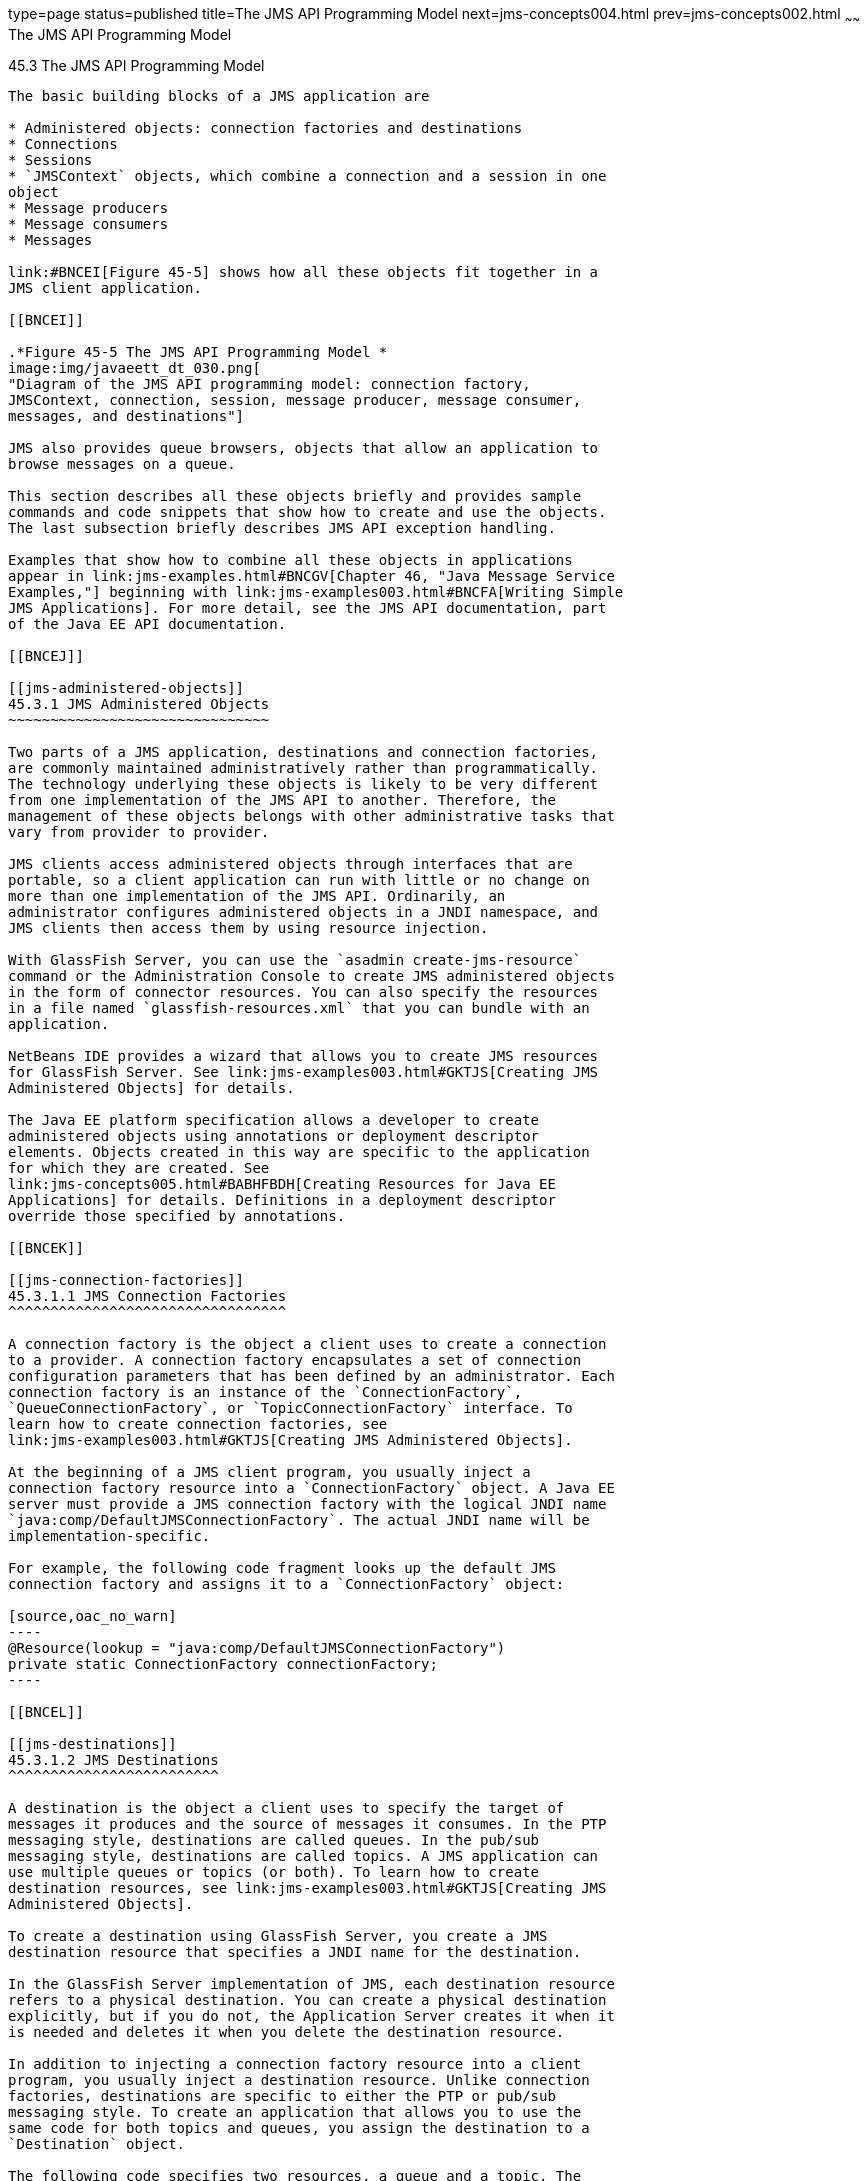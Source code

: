 type=page
status=published
title=The JMS API Programming Model
next=jms-concepts004.html
prev=jms-concepts002.html
~~~~~~
The JMS API Programming Model
=============================

[[BNCEH]]

[[the-jms-api-programming-model]]
45.3 The JMS API Programming Model
----------------------------------

The basic building blocks of a JMS application are

* Administered objects: connection factories and destinations
* Connections
* Sessions
* `JMSContext` objects, which combine a connection and a session in one
object
* Message producers
* Message consumers
* Messages

link:#BNCEI[Figure 45-5] shows how all these objects fit together in a
JMS client application.

[[BNCEI]]

.*Figure 45-5 The JMS API Programming Model *
image:img/javaeett_dt_030.png[
"Diagram of the JMS API programming model: connection factory,
JMSContext, connection, session, message producer, message consumer,
messages, and destinations"]

JMS also provides queue browsers, objects that allow an application to
browse messages on a queue.

This section describes all these objects briefly and provides sample
commands and code snippets that show how to create and use the objects.
The last subsection briefly describes JMS API exception handling.

Examples that show how to combine all these objects in applications
appear in link:jms-examples.html#BNCGV[Chapter 46, "Java Message Service
Examples,"] beginning with link:jms-examples003.html#BNCFA[Writing Simple
JMS Applications]. For more detail, see the JMS API documentation, part
of the Java EE API documentation.

[[BNCEJ]]

[[jms-administered-objects]]
45.3.1 JMS Administered Objects
~~~~~~~~~~~~~~~~~~~~~~~~~~~~~~~

Two parts of a JMS application, destinations and connection factories,
are commonly maintained administratively rather than programmatically.
The technology underlying these objects is likely to be very different
from one implementation of the JMS API to another. Therefore, the
management of these objects belongs with other administrative tasks that
vary from provider to provider.

JMS clients access administered objects through interfaces that are
portable, so a client application can run with little or no change on
more than one implementation of the JMS API. Ordinarily, an
administrator configures administered objects in a JNDI namespace, and
JMS clients then access them by using resource injection.

With GlassFish Server, you can use the `asadmin create-jms-resource`
command or the Administration Console to create JMS administered objects
in the form of connector resources. You can also specify the resources
in a file named `glassfish-resources.xml` that you can bundle with an
application.

NetBeans IDE provides a wizard that allows you to create JMS resources
for GlassFish Server. See link:jms-examples003.html#GKTJS[Creating JMS
Administered Objects] for details.

The Java EE platform specification allows a developer to create
administered objects using annotations or deployment descriptor
elements. Objects created in this way are specific to the application
for which they are created. See
link:jms-concepts005.html#BABHFBDH[Creating Resources for Java EE
Applications] for details. Definitions in a deployment descriptor
override those specified by annotations.

[[BNCEK]]

[[jms-connection-factories]]
45.3.1.1 JMS Connection Factories
^^^^^^^^^^^^^^^^^^^^^^^^^^^^^^^^^

A connection factory is the object a client uses to create a connection
to a provider. A connection factory encapsulates a set of connection
configuration parameters that has been defined by an administrator. Each
connection factory is an instance of the `ConnectionFactory`,
`QueueConnectionFactory`, or `TopicConnectionFactory` interface. To
learn how to create connection factories, see
link:jms-examples003.html#GKTJS[Creating JMS Administered Objects].

At the beginning of a JMS client program, you usually inject a
connection factory resource into a `ConnectionFactory` object. A Java EE
server must provide a JMS connection factory with the logical JNDI name
`java:comp/DefaultJMSConnectionFactory`. The actual JNDI name will be
implementation-specific.

For example, the following code fragment looks up the default JMS
connection factory and assigns it to a `ConnectionFactory` object:

[source,oac_no_warn]
----
@Resource(lookup = "java:comp/DefaultJMSConnectionFactory")
private static ConnectionFactory connectionFactory;
----

[[BNCEL]]

[[jms-destinations]]
45.3.1.2 JMS Destinations
^^^^^^^^^^^^^^^^^^^^^^^^^

A destination is the object a client uses to specify the target of
messages it produces and the source of messages it consumes. In the PTP
messaging style, destinations are called queues. In the pub/sub
messaging style, destinations are called topics. A JMS application can
use multiple queues or topics (or both). To learn how to create
destination resources, see link:jms-examples003.html#GKTJS[Creating JMS
Administered Objects].

To create a destination using GlassFish Server, you create a JMS
destination resource that specifies a JNDI name for the destination.

In the GlassFish Server implementation of JMS, each destination resource
refers to a physical destination. You can create a physical destination
explicitly, but if you do not, the Application Server creates it when it
is needed and deletes it when you delete the destination resource.

In addition to injecting a connection factory resource into a client
program, you usually inject a destination resource. Unlike connection
factories, destinations are specific to either the PTP or pub/sub
messaging style. To create an application that allows you to use the
same code for both topics and queues, you assign the destination to a
`Destination` object.

The following code specifies two resources, a queue and a topic. The
resource names are mapped to destination resources created in the JNDI
namespace:

[source,oac_no_warn]
----
@Resource(lookup = "jms/MyQueue")
private static Queue queue;

@Resource(lookup = "jms/MyTopic")
private static Topic topic;
----

In a Java EE application, JMS administered objects are normally placed
in the `jms` naming subcontext.

With the common interfaces, you can mix or match connection factories
and destinations. That is, in addition to using the `ConnectionFactory`
interface, you can inject a `QueueConnectionFactory` resource and use it
with a `Topic`, and you can inject a `TopicConnectionFactory` resource
and use it with a `Queue`. The behavior of the application will depend
on the kind of destination you use and not on the kind of connection
factory you use.

[[BNCEM]]

[[connections]]
45.3.2 Connections
~~~~~~~~~~~~~~~~~~

A connection encapsulates a virtual connection with a JMS provider. For
example, a connection could represent an open TCP/IP socket between a
client and a provider service daemon. You use a connection to create one
or more sessions.


[width="100%",cols="100%",]
|=======================================================================
a|
Note:

In the Java EE platform, the ability to create multiple sessions from a
single connection is limited to application clients. In web and
enterprise bean components, a connection can create no more than one
session.

|=======================================================================


You normally create a connection by creating a `JMSContext` object. See
link:#BABGDFEA[JMSContext Objects] for details.

[[BNCEN]]

[[sessions]]
45.3.3 Sessions
~~~~~~~~~~~~~~~

A session is a single-threaded context for producing and consuming
messages.

You normally create a session (as well as a connection) by creating a
`JMSContext` object. See link:#BABGDFEA[JMSContext Objects] for details.
You use sessions to create message producers, message consumers,
messages, queue browsers, and temporary destinations.

Sessions serialize the execution of message listeners; for details, see
link:#BNCEQ[JMS Message Listeners].

A session provides a transactional context with which to group a set of
sends and receives into an atomic unit of work. For details, see
link:jms-concepts004.html#BNCGH[Using JMS Local Transactions].

[[BABGDFEA]]

[[jmscontext-objects]]
45.3.4 JMSContext Objects
~~~~~~~~~~~~~~~~~~~~~~~~~

A `JMSContext` object combines a connection and a session in a single
object. That is, it provides both an active connection to a JMS provider
and a single-threaded context for sending and receiving messages.

You use the `JMSContext` to create the following objects:

* Message producers
* Message consumers
* Messages
* Queue browsers
* Temporary queues and topics (see
link:jms-concepts004.html#BNCGB[Creating Temporary Destinations])

You can create a `JMSContext` in a `try`-with-resources block.

To create a `JMSContext`, call the `createContext` method on the
connection factory:

[source,oac_no_warn]
----
JMSContext context = connectionFactory.createContext();
----

When called with no arguments from an application client or a Java SE
client, or from the Java EE web or EJB container when there is no active
JTA transaction in progress, the `createContext` method creates a
non-transacted session with an acknowledgment mode of
`JMSContext.AUTO_ACKNOWLEDGE`. When called with no arguments from the
web or EJB container when there is an active JTA transaction in
progress, the `createContext` method creates a transacted session. For
information about the way JMS transactions work in Java EE applications,
see link:jms-concepts005.html#BNCGL[Using the JMS API in Java EE
Applications].

From an application client or a Java SE client, you can also call the
`createContext` method with the argument `JMSContext.SESSION_TRANSACTED`
to create a transacted session:

[source,oac_no_warn]
----
JMSContext context = 
        connectionFactory.createContext(JMSContext.SESSION_TRANSACTED);
----

The session uses local transactions; see
link:jms-concepts004.html#BNCGH[Using JMS Local Transactions] for
details.

Alternatively, you can specify a non-default acknowledgment mode; see
link:jms-concepts004.html#BNCFW[Controlling Message Acknowledgment] for
more information.

When you use a `JMSContext`, message delivery normally begins as soon as
you create a consumer. See link:#BNCEP[JMS Message Consumers] for more
information.

If you create a `JMSContext` in a `try`-with-resources block, you do not
need to close it explicitly. It will be closed when the `try` block
comes to an end. Make sure that your application completes all its JMS
activity within the `try`-with-resources block. If you do not use a
`try`-with-resources block, you must call the `close` method on the
`JMSContext` to close the connection when the application has finished
its work.

[[BNCEO]]

[[jms-message-producers]]
45.3.5 JMS Message Producers
~~~~~~~~~~~~~~~~~~~~~~~~~~~~

A message producer is an object that is created by a `JMSContext` or a
session and used for sending messages to a destination. A message
producer created by a `JMSContext` implements the `JMSProducer`
interface. You could create it this way:

[source,oac_no_warn]
----
try (JMSContext context = connectionFactory.createContext();) {
    JMSProducer producer = context.createProducer();
    ...
----

However, a `JMSProducer` is a lightweight object that does not consume
significant resources. For this reason, you do not need to save the
`JMSProducer` in a variable; you can create a new one each time you send
a message. You send messages to a specific destination by using the
`send` method. For example:

[source,oac_no_warn]
----
context.createProducer().send(dest, message);
----

You can create the message in a variable before sending it, as shown
here, or you can create it within the `send` call. See link:#BNCES[JMS
Messages] for more information.

[[BNCEP]]

[[jms-message-consumers]]
45.3.6 JMS Message Consumers
~~~~~~~~~~~~~~~~~~~~~~~~~~~~

A message consumer is an object that is created by a `JMSContext` or a
session and used for receiving messages sent to a destination. A message
producer created by a `JMSContext` implements the `JMSConsumer`
interface. The simplest way to create a message consumer is to use the
`JMSContext.createConsumer` method:

[source,oac_no_warn]
----
try (JMSContext context = connectionFactory.createContext();) {
    JMSConsumer consumer = context.createConsumer(dest);
    ...
----

A message consumer allows a JMS client to register interest in a
destination with a JMS provider. The JMS provider manages the delivery
of messages from a destination to the registered consumers of the
destination.

When you use a `JMSContext` to create a message consumer, message
delivery begins as soon as you have created the consumer. You can
disable this behavior by calling `setAutoStart(false)` when you create
the `JMSContext` and then calling the `start` method explicitly to start
message delivery. If you want to stop message delivery temporarily
without closing the connection, you can call the `stop` method; to
restart message delivery, call `start`.

You use the `receive` method to consume a message synchronously. You can
use this method at any time after you create the consumer.

If you specify no arguments or an argument of `0`, the method blocks
indefinitely until a message arrives:

[source,oac_no_warn]
----
Message m = consumer.receive();
Message m = consumer.receive(0);
----

For a simple client, this may not matter. But if it is possible that a
message might not be available, use a synchronous receive with a
timeout: Call the `receive` method with a timeout argument greater than
`0`. One second is a recommended timeout value:

[source,oac_no_warn]
----
Message m = consumer.receive(1000); // time out after a second
----

To enable asynchronous message delivery from an application client or a
Java SE client, you use a message listener, as described in the next
section.

You can use the `JMSContext.createDurableConsumer` method to create a
durable topic subscription. This method is valid only if you are using a
topic. For details, see link:#BNCGD[Creating Durable Subscriptions]. For
topics, you can also create shared consumers; see
link:#BABJCIGJ[Creating Shared Subscriptions].

[[BNCEQ]]

[[jms-message-listeners]]
45.3.6.1 JMS Message Listeners
^^^^^^^^^^^^^^^^^^^^^^^^^^^^^^

A message listener is an object that acts as an asynchronous event
handler for messages. This object implements the `MessageListener`
interface, which contains one method, `onMessage`. In the `onMessage`
method, you define the actions to be taken when a message arrives.

From an application client or a Java SE client, you register the message
listener with a specific message consumer by using the
`setMessageListener` method. For example, if you define a class named
`Listener` that implements the `MessageListener` interface, you can
register the message listener as follows:

[source,oac_no_warn]
----
Listener myListener = new Listener();
consumer.setMessageListener(myListener);
----

When message delivery begins, the JMS provider automatically calls the
message listener's `onMessage` method whenever a message is delivered.
The `onMessage` method takes one argument of type `Message`, which your
implementation of the method can cast to another message subtype as
needed (see link:#BNCEW[Message Bodies]).

In the Java EE web or EJB container, you use message-driven beans for
asynchronous message delivery. A message-driven bean also implements the
`MessageListener` interface and contains an `onMessage` method. For
details, see link:jms-concepts005.html#BNCGQ[Using Message-Driven Beans
to Receive Messages Asynchronously].

Your `onMessage` method should handle all exceptions. Throwing a
`RuntimeException` is considered a programming error.

For a simple example of the use of a message listener, see
link:jms-examples003.html#BNCFH[Using a Message Listener for Asynchronous
Message Delivery]. link:jms-examples.html#BNCGV[Chapter 46, "Java Message
Service Examples,"] contains several more examples of message listeners
and message-driven beans.

[[BNCER]]

[[jms-message-selectors]]
45.3.6.2 JMS Message Selectors
^^^^^^^^^^^^^^^^^^^^^^^^^^^^^^

If your messaging application needs to filter the messages it receives,
you can use a JMS message selector, which allows a message consumer for
a destination to specify the messages that interest it. Message
selectors assign the work of filtering messages to the JMS provider
rather than to the application. For an example of an application that
uses a message selector, see link:jms-examples008.html#BNCGW[Sending
Messages from a Session Bean to an MDB].

A message selector is a `String` that contains an expression. The syntax
of the expression is based on a subset of the SQL92 conditional
expression syntax. The message selector in the example selects any
message that has a `NewsType` property that is set to the value
`'Sports'` or `'Opinion'`:

[source,oac_no_warn]
----
NewsType = 'Sports' OR NewsType = 'Opinion'
----

The `createConsumer` and `createDurableConsumer` methods, as well as the
methods for creating shared consumers, allow you to specify a message
selector as an argument when you create a message consumer.

The message consumer then receives only messages whose headers and
properties match the selector. (See link:#BNCET[Message Headers] and
link:#BNCEV[Message Properties].) A message selector cannot select
messages on the basis of the content of the message body.

[[BABEEJJJ]]

[[consuming-messages-from-topics]]
45.3.6.3 Consuming Messages from Topics
^^^^^^^^^^^^^^^^^^^^^^^^^^^^^^^^^^^^^^^

The semantics of consuming messages from topics are more complex than
the semantics of consuming messages from queues.

An application consumes messages from a topic by creating a subscription
on that topic and creating a consumer on that subscription.
Subscriptions may be durable or nondurable, and they may be shared or
unshared.

A subscription may be thought of as an entity within the JMS provider
itself, whereas a consumer is a JMS object within the application.

A subscription will receive a copy of every message that is sent to the
topic after the subscription is created, unless a message selector is
specified. If a message selector is specified, only those messages whose
properties match the message selector will be added to the subscription.

Unshared subscriptions are restricted to a single consumer. In this
case, all the messages in the subscription are delivered to that
consumer. Shared subscriptions allow multiple consumers. In this case,
each message in the subscription is delivered to only one consumer. JMS
does not define how messages are distributed between multiple consumers
on the same subscription.

Subscriptions may be durable or nondurable.

A nondurable subscription exists only as long as there is an active
consumer on the subscription. This means that any messages sent to the
topic will be added to the subscription only while a consumer exists and
is not closed.

A nondurable subscription may be either unshared or shared.

* An unshared nondurable subscription does not have a name and may have
only a single consumer object associated with it. It is created
automatically when the consumer object is created. It is not persisted
and is deleted automatically when the consumer object is closed.
+
The `JMSContext.createConsumer` method creates a consumer on an unshared
nondurable subscription if a topic is specified as the destination.
* A shared nondurable subscription is identified by name and an optional
client identifier, and may have several consumer objects consuming
messages from it. It is created automatically when the first consumer
object is created. It is not persisted and is deleted automatically when
the last consumer object is closed. See link:#BABJCIGJ[Creating Shared
Subscriptions] for more information.

At the cost of higher overhead, a subscription may be durable. A durable
subscription is persisted and continues to accumulate messages until
explicitly deleted, even if there are no consumer objects consuming
messages from it. See link:#BNCGD[Creating Durable Subscriptions] for
details.

[[BNCGD]]

[[creating-durable-subscriptions]]
45.3.6.4 Creating Durable Subscriptions
^^^^^^^^^^^^^^^^^^^^^^^^^^^^^^^^^^^^^^^

To ensure that a pub/sub application receives all sent messages, use
durable subscriptions for the consumers on the topic.

Like a nondurable subscription, a durable subscription may be either
unshared or shared.

* An unshared durable subscription is identified by name and client
identifier (which must be set) and may have only a single consumer
object associated with it.
* A shared durable subscription is identified by name and an optional
client identifier, and may have several consumer objects consuming
messages from it.

A durable subscription that exists but that does not currently have a
non-closed consumer object associated with it is described as being
inactive.

You can use the `JMSContext.createDurableConsumer` method to create a
consumer on an unshared durable subscription. An unshared durable
subscription can have only one active consumer at a time.

A consumer identifies the durable subscription from which it consumes
messages by specifying a unique identity that is retained by the JMS
provider. Subsequent consumer objects that have the same identity resume
the subscription in the state in which it was left by the preceding
consumer. If a durable subscription has no active consumer, the JMS
provider retains the subscription's messages until they are received by
the subscription or until they expire.

You establish the unique identity of an unshared durable subscription by
setting the following:

* A client ID for the connection
* A topic and a subscription name for the subscription

You can set the client ID administratively for a client-specific
connection factory using either the command line or the Administration
Console. (In an application client or a Java SE client, you can instead
call `JMSContext.setClientID`.)

After using this connection factory to create the `JMSContext`, you call
the `createDurableConsumer` method with two arguments: the topic and a
string that specifies the name of the subscription:

[source,oac_no_warn]
----
String subName = "MySub";
JMSConsumer consumer = context.createDurableConsumer(myTopic, subName);
----

The subscription becomes active after you create the consumer. Later,
you might close the consumer:

[source,oac_no_warn]
----
consumer.close();
----

The JMS provider stores the messages sent to the topic, as it would
store messages sent to a queue. If the program or another application
calls `createDurableConsumer` using the same connection factory and its
client ID, the same topic, and the same subscription name, then the
subscription is reactivated and the JMS provider delivers the messages
that were sent while the subscription was inactive.

To delete a durable subscription, first close the consumer, then call
the `unsubscribe` method with the subscription name as the argument:

[source,oac_no_warn]
----
consumer.close();
context.unsubscribe(subName);
----

The `unsubscribe` method deletes the state the provider maintains for
the subscription.

link:#BNCGE[Figure 45-6] and link:#BNCGF[Figure 45-7] show the
difference between a nondurable and a durable subscription. With an
ordinary, nondurable subscription, the consumer and the subscription
begin and end at the same point and are, in effect, identical. When the
consumer is closed, the subscription also ends. Here, `create` stands
for a call to `JMSContext.createConsumer` with a `Topic` argument, and
`close` stands for a call to `JMSConsumer.close`. Any messages sent to
the topic between the time of the first `close` and the time of the
second `create` are not added to either subscription. In
link:#BNCGE[Figure 45-6], the consumers receive messages M1, M2, M5, and
M6, but they do not receive messages M3 and M4.

[[BNCGE]]

.*Figure 45-6 Nondurable Subscriptions and Consumers *
image:img/javaeett_dt_031.png[
"Diagram showing messages being lost when nondurable subscriptions are
used"]

With a durable subscription, the consumer can be closed and re-created,
but the subscription continues to exist and to hold messages until the
application calls the `unsubscribe` method. In link:#BNCGF[Figure 45-7],
`create` stands for a call to `JMSContext.createDurableConsumer`,
`close` stands for a call to `JMSConsumer.close`, and `unsubscribe`
stands for a call to `JMSContext.unsubscribe`. Messages sent after the
first consumer is closed are received when the second consumer is
created (on the same durable subscription), so even though messages M2,
M4, and M5 arrive while there is no consumer, they are not lost.

[[BNCGF]]

.*Figure 45-7 Consumers on a Durable Subscription *
image:img/javaeett_dt_032.png[
"Diagram showing messages being preserved when durable subscriptions are
used"]

A shared durable subscription allows you to use multiple consumers to
receive messages from a durable subscription. If you use a shared
durable subscription, the connection factory you use does not need to
have a client identifier. To create a shared durable subscription, call
the `JMSContext.createSharedDurableConsumer` method, specifying the
topic and subscription name:

[source,oac_no_warn]
----
JMSConsumer consumer = 
        context.createSharedDurableConsumer(topic, "MakeItLast");
----

See link:jms-examples003.html#BNCFX[Acknowledging Messages],
link:jms-examples004.html#BNCGG[Using Durable Subscriptions],
link:jms-examples005.html#BABEJBHA[Using Shared Durable Subscriptions],
and link:jms-examples008.html#BNCGW[Sending Messages from a Session Bean
to an MDB] for examples of Java EE applications that use durable
subscriptions.

[[BABJCIGJ]]

[[creating-shared-subscriptions]]
45.3.6.5 Creating Shared Subscriptions
^^^^^^^^^^^^^^^^^^^^^^^^^^^^^^^^^^^^^^

A topic subscription created by the `createConsumer` or
`createDurableConsumer` method can have only one consumer (although a
topic can have many). Multiple clients consuming from the same topic
have, by definition, multiple subscriptions to the topic, and all the
clients receive all the messages sent to the topic (unless they filter
them with message selectors).

It is, however, possible to create a nondurable shared subscription to a
topic by using the `createSharedConsumer` method and specifying not only
a destination but a subscription name:

[source,oac_no_warn]
----
consumer = context.createSharedConsumer(topicName, "SubName");
----

With a shared subscription, messages will be distributed among multiple
clients that use the same topic and subscription name. Each message sent
to the topic will be added to every subscription (subject to any message
selectors), but each message added to a subscription will be delivered
to only one of the consumers on that subscription, so it will be
received by only one of the clients. A shared subscription can be useful
if you want to share the message load among several consumers on the
subscription rather than having just one consumer on the subscription
receive each message. This feature can improve the scalability of Java
EE application client applications and Java SE applications.
(Message-driven beans share the work of processing messages from a topic
among multiple threads.)

See link:jms-examples005.html#BABIBEAC[Using Shared Nondurable
Subscriptions] for a simple example of using shared nondurable
consumers.

You can also create shared durable subscriptions by using the
`JMSContext.createSharedDurableConsumer` method. For details, see
link:#BNCGD[Creating Durable Subscriptions].

[[BNCES]]

[[jms-messages]]
45.3.7 JMS Messages
~~~~~~~~~~~~~~~~~~~

The ultimate purpose of a JMS application is to produce and consume
messages that can then be used by other software applications. JMS
messages have a basic format that is simple but highly flexible,
allowing you to create messages that match formats used by non-JMS
applications on heterogeneous platforms.

A JMS message can have three parts: a header, properties, and a body.
Only the header is required. The following sections describe these
parts.

For complete documentation of message headers, properties, and bodies,
see the documentation of the `Message` interface in the API
documentation. For a list of possible message types, see
link:#BNCEW[Message Bodies].

The following topics are addressed here:

* link:#BNCET[Section 45.3.7.1, "Message Headers"]
* link:#BNCEV[Section 45.3.7.2, "Message Properties"]
* link:#BNCEW[Section 45.3.7.3, "Message Bodies"]

[[BNCET]]

[[message-headers]]
45.3.7.1 Message Headers
^^^^^^^^^^^^^^^^^^^^^^^^

A JMS message header contains a number of predefined fields that contain
values used by both clients and providers to identify and route
messages. link:#BNCEU[Table 45-1] lists and describes the JMS message
header fields and indicates how their values are set. For example, every
message has a unique identifier, which is represented in the header
field `JMSMessageID`. The value of another header field,
`JMSDestination`, represents the queue or the topic to which the message
is sent. Other fields include a timestamp and a priority level.

Each header field has associated setter and getter methods, which are
documented in the description of the `Message` interface. Some header
fields are intended to be set by a client, but many are set
automatically by the `send` method, which overrides any client-set
values.

[[sthref194]][[BNCEU]]

Table 45-1 How JMS Message Header Field Values Are Set

[width="56%",cols="39%,,61%",options="header",]
|=======================================================================
|Header Field |Description |Set By
|`JMSDestination` |Destination to which the message is being sent |JMS
provider `send` method

|`JMSDeliveryMode` |Delivery mode specified when the message was sent
(see link:jms-concepts004.html#BNCFY[Specifying Message Persistence])
|JMS provider `send` method

|`JMSDeliveryTime` |The time the message was sent plus the delivery
delay specified when the message was sent (see
link:jms-concepts004.html#BABGEADH[Specifying a Delivery Delay] |JMS
provider `send` method

|`JMSExpiration` |Expiration time of the message (see
link:jms-concepts004.html#BNCGA[Allowing Messages to Expire]) |JMS
provider `send` method

|`JMSPriority` |The priority of the message (see
link:jms-concepts004.html#BNCFZ[Setting Message Priority Levels]) |JMS
provider `send` method

|`JMSMessageID` |Value that uniquely identifies each message sent by a
provider |JMS provider `send` method

|`JMSTimestamp` |The time the message was handed off to a provider to be
sent |JMS provider `send` method

|`JMSCorrelationID` |Value that links one message to another; commonly
the `JMSMessageID` value is used |Client application

|`JMSReplyTo` |Destination where replies to the message should be sent
|Client application

|`JMSType` |Type identifier supplied by client application |Client
application

|`JMSRedelivered` |Whether the message is being redelivered |JMS
provider prior to delivery
|=======================================================================


[[BNCEV]]

[[message-properties]]
45.3.7.2 Message Properties
^^^^^^^^^^^^^^^^^^^^^^^^^^^

You can create and set properties for messages if you need values in
addition to those provided by the header fields. You can use properties
to provide compatibility with other messaging systems, or you can use
them to create message selectors (see link:#BNCER[JMS Message
Selectors]). For an example of setting a property to be used as a
message selector, see link:jms-examples008.html#BNCGW[Sending Messages
from a Session Bean to an MDB].

The JMS API provides some predefined property names that begin with
`JMSX`. A JMS provider is required to implement only one of these,
`JMSXDeliveryCount` (which specifies the number of times a message has
been delivered); the rest are optional. The use of these predefined
properties or of user-defined properties in applications is optional.

[[BNCEW]]

[[message-bodies]]
45.3.7.3 Message Bodies
^^^^^^^^^^^^^^^^^^^^^^^

The JMS API defines six different types of messages. Each message type
corresponds to a different message body. These message types allow you
to send and receive data in many different forms. link:#BNCEX[Table
45-2] describes these message types.

[[sthref195]][[BNCEX]]

Table 45-2 JMS Message Types

[width="25%",cols="100%,",options="header",]
|=======================================================================
|Message Type |Body Contains
|`TextMessage` |A `java.lang.String` object (for example, the contents
of an XML file).

|`MapMessage` |A set of name-value pairs, with names as `String` objects
and values as primitive types in the Java programming language. The
entries can be accessed sequentially by enumerator or randomly by name.
The order of the entries is undefined.

|`BytesMessage` |A stream of uninterpreted bytes. This message type is
for literally encoding a body to match an existing message format.

|`StreamMessage` |A stream of primitive values in the Java programming
language, filled and read sequentially.

|`ObjectMessage` |A `Serializable` object in the Java programming
language.

|`Message` |Nothing. Composed of header fields and properties only. This
message type is useful when a message body is not required.
|=======================================================================


The JMS API provides methods for creating messages of each type and for
filling in their contents. For example, to create and send a
`TextMessage`, you might use the following statements:

[source,oac_no_warn]
----
TextMessage message = context.createTextMessage();
message.setText(msg_text);     // msg_text is a String
context.createProducer().send(message);
----

At the consuming end, a message arrives as a generic `Message` object.
You can then cast the object to the appropriate message type and use
more specific methods to access the body and extract the message
contents (and its headers and properties if needed). For example, you
might use the stream-oriented read methods of `BytesMessage`. You must
always cast to the appropriate message type to retrieve the body of a
`StreamMessage`.

Instead of casting the message to a message type, you can call the
`getBody` method on the `Message`, specifying the type of the message as
an argument. For example, you can retrieve a `TextMessage` as a
`String`. The following code fragment uses the `getBody` method:

[source,oac_no_warn]
----
Message m = consumer.receive();
if (m instanceof TextMessage) {
    String message = m.getBody(String.class);
    System.out.println("Reading message: " + message);
} else {
    // Handle error or process another message type
}
----

The JMS API provides shortcuts for creating and receiving a
`TextMessage`, `BytesMessage`, `MapMessage`, or `ObjectMessage`. For
example, you do not have to wrap a string in a `TextMessage`; instead,
you can send and receive the string directly. For example, you can send
a string as follows:

[source,oac_no_warn]
----
String message = "This is a message";
context.createProducer().send(dest, message);
----

You can receive the message by using the `receiveBody` method:

[source,oac_no_warn]
----
String message = receiver.receiveBody(String.class);
----

You can use the `receiveBody` method to receive any type of message
except `StreamMessage` and `Message`, as long as the body of the message
can be assigned to a particular type.

An empty `Message` can be useful if you want to send a message that is
simply a signal to the application. Some of the examples in
link:jms-examples.html#BNCGV[Chapter 46, "Java Message Service
Examples,"] send an empty message after sending a series of text
messages. For example:

[source,oac_no_warn]
----
context.createProducer().send(dest, context.createMessage());
----

The consumer code can then interpret a non-text message as a signal that
all the messages sent have now been received.

The examples in link:jms-examples.html#BNCGV[Chapter 46, "Java Message
Service Examples,"] use messages of type `TextMessage`, `MapMessage`,
and `Message`.

[[BNCEY]]

[[jms-queue-browsers]]
45.3.8 JMS Queue Browsers
~~~~~~~~~~~~~~~~~~~~~~~~~

Messages sent to a queue remain in the queue until the message consumer
for that queue consumes them. The JMS API provides a `QueueBrowser`
object that allows you to browse the messages in the queue and display
the header values for each message. To create a `QueueBrowser` object,
use the `JMSContext.createBrowser` method. For example:

[source,oac_no_warn]
----
QueueBrowser browser = context.createBrowser(queue);
----

See link:jms-examples003.html#BNCFL[Browsing Messages on a Queue] for an
example of using a `QueueBrowser` object.

The `createBrowser` method allows you to specify a message selector as a
second argument when you create a `QueueBrowser`. For information on
message selectors, see link:#BNCER[JMS Message Selectors].

The JMS API provides no mechanism for browsing a topic. Messages usually
disappear from a topic as soon as they appear: If there are no message
consumers to consume them, the JMS provider removes them. Although
durable subscriptions allow messages to remain on a topic while the
message consumer is not active, JMS does not define any facility for
examining them.

[[BNCEZ]]

[[jms-exception-handling]]
45.3.9 JMS Exception Handling
~~~~~~~~~~~~~~~~~~~~~~~~~~~~~

The root class for all checked exceptions in the JMS API is
`JMSException`. The root cause for all unchecked exceptions in the JMS
API is `JMSRuntimeException`.

Catching `JMSException` and `JMSRuntimeException` provides a generic way
of handling all exceptions related to the JMS API.

The `JMSException` and `JMSRuntimeException` classes include the
following subclasses, described in the API documentation:

* `IllegalStateException`, `IllegalStateRuntimeException`
* `InvalidClientIDException`, `InvalidClientIDRuntimeException`
* `InvalidDestinationException`, `InvalidDestinationRuntimeException`
* `InvalidSelectorException`, `InvalidSelectorRuntimeException`
* `JMSSecurityException`, `JMSSecurityRuntimeException`
* `MessageEOFException`
* `MessageFormatException`, `MessageFormatRuntimeException`
* `MessageNotReadableException`
* `MessageNotWriteableException`, `MessageNotWriteableRuntimeException`
* `ResourceAllocationException`, `ResourceAllocationRuntimeException`
* `TransactionInProgressException`,
`TransactionInProgressRuntimeException`
* `TransactionRolledBackException`,
`TransactionRolledBackRuntimeException`

All the examples in the tutorial catch and handle `JMSException` or
`JMSRuntimeException` when it is appropriate to do so.


